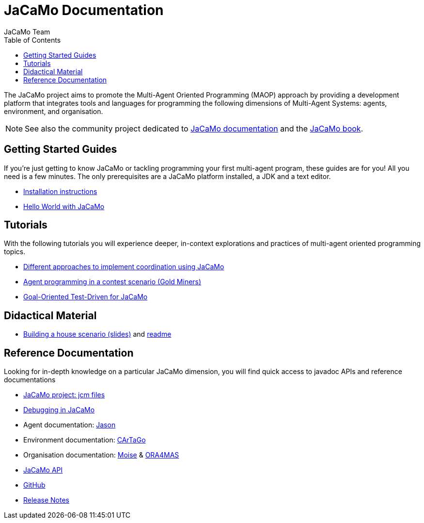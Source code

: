 = JaCaMo Documentation
:toc: right
:author: JaCaMo Team
:source-highlighter: coderay
:coderay-linenums-mode: inline
:icons: font
:prewrap!:

The JaCaMo project aims to promote the Multi-Agent Oriented Programming (MAOP) approach by providing a development platform that integrates tools and languages for programming the following dimensions of Multi-Agent Systems: agents, environment, and organisation.

NOTE: See also the community project dedicated to https://jacamo-lang.github.io/documentation/[JaCaMo documentation] and the https://mitpress.mit.edu/9780262044578/[JaCaMo book].

ifdef::env-github[]
NOTE: Part of this documentation of is also available (and better rendered) at http://jacamo-lang.github.io/jacamo/.
endif::[]


== Getting Started Guides

If you’re just getting to know JaCaMo or tackling programming your first multi-agent program, these guides are for you! All you need is a few minutes. The only prerequisites are a JaCaMo platform installed, a JDK and a text editor.

* xref:install.adoc[Installation instructions]
* xref:tutorials/hello-world/readme.adoc[Hello World with JaCaMo]

== Tutorials

With the following tutorials you will experience deeper, in-context explorations and practices of multi-agent oriented programming topics.
// After the practice of these tutorials, you will be ready to implement real-world multiagent solutions.

* xref:tutorials/coordination/readme.adoc[Different approaches to implement coordination using JaCaMo]
* xref:tutorials/gold-miners/readme.adoc[Agent programming in a contest scenario (Gold Miners)]
* xref:tutorials/tdd/readme.adoc[Goal-Oriented Test-Driven for JaCaMo]

== Didactical Material
* link:tutorials/house-building/slides-practical.pdf[Building a house scenario (slides)] and link:tutorials/house-building/readme.txt[readme]

== Reference Documentation
Looking for in-depth knowledge on a particular JaCaMo dimension, you will find quick access to javadoc APIs and reference documentations

*  xref:jcm.adoc[JaCaMo project: jcm files]
*  xref:debug.adoc[Debugging in JaCaMo]
*  Agent documentation: http://jason-lang.github.io/jason/[Jason]
*  Environment documentation: http://cartago.sf.net/doc[CArTaGo]
*  Organisation documentation: http://moise.sourceforge.net/doc[Moise] & http://moise.sourceforge.net/doc/ora4mas[ORA4MAS]
//*  link:agent-env{outfilesuffix}[Agent-Environment project: C4Jason]
//*  link:org-env{outfilesuffix}[Organisation-Environment project: ORA4MAS]
//*  link:jacandroid{outfilesuffix}[JaCaMo for Android]
* link:http://jacamo.sourceforge.net/doc/api/index.html?overview-summary.html[JaCaMo API]
* link:https://github.com/jacamo-lang/jacamo[GitHub]
* link:https://github.com/jacamo-lang/jacamo/blob/master/doc/release-notes.adoc[Release Notes]
